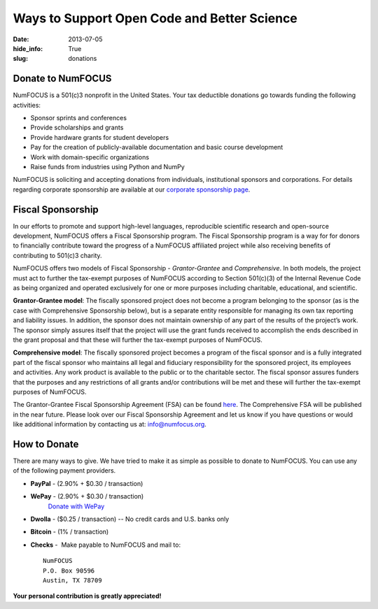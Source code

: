 Ways to Support Open Code and Better Science
############################################
:date: 2013-07-05
:hide_info: True
:slug: donations

Donate to NumFOCUS
------------------

NumFOCUS is a 501(c)3 nonprofit in the United States. Your tax deductible
donations go towards funding the following activities:

- Sponsor sprints and conferences

- Provide scholarships and grants

- Provide hardware grants for student developers

- Pay for the creation of publicly-available documentation and basic course development

- Work with domain-specific organizations

- Raise funds from industries using Python and NumPy

NumFOCUS is soliciting and accepting donations from individuals, institutional
sponsors and corporations.  For details regarding corporate sponsorship are
available at our `corporate sponsorship page`_.


Fiscal Sponsorship
------------------

In our efforts to promote and support high-level languages, reproducible
scientific research and open-source development, NumFOCUS offers a Fiscal
Sponsorship program.  The Fiscal Sponsorship program is a way for for donors to
financially contribute toward the progress of a NumFOCUS affiliated project
while also receiving benefits of contributing to 501(c)3 charity. 

NumFOCUS offers two models of Fiscal Sponsorship - *Grantor-Grantee* and
*Comprehensive*.  In both models, the project must act to further the
tax-exempt purposes of NumFOCUS according to Section 501(c)(3) of the Internal
Revenue Code as being organized and operated exclusively for one or more
purposes including charitable, educational, and scientific.

**Grantor-Grantee model**: The fiscally sponsored project does not become a
program belonging to the sponsor (as is the case with Comprehensive Sponsorship
below), but is a separate entity responsible for managing its own tax reporting
and liability issues. In addition, the sponsor does not maintain ownership of
any part of the results of the project’s work. The sponsor simply assures
itself that the project will use the grant funds received to accomplish the
ends described in the grant proposal and that these will further the tax-exempt
purposes of NumFOCUS. 

**Comprehensive model**: The fiscally sponsored project becomes a program of
the fiscal sponsor and is a fully integrated part of the fiscal sponsor who
maintains all legal and fiduciary responsibility for the sponsored project, its
employees and activities.  Any work product is available to the public or to
the charitable sector. The fiscal sponsor assures funders that the purposes and
any restrictions of all grants and/or contributions will be met and these will
further the tax-exempt purposes of NumFOCUS.

The Grantor-Grantee Fiscal Sponsorship Agreement (FSA) can be found `here`_.
The Comprehensive FSA will be published in the near future.  Please look over
our Fiscal Sponsorship Agreement and let us know if you have questions or would
like additional information by contacting us at: `info@numfocus.org`_. 


How to Donate
-------------

There are many ways to give. We have tried to make it as simple as
possible to donate to NumFOCUS. You can use any of the following payment
providers.


* **PayPal** - (2.90% + $0.30 / transaction)
   .. raw:: html

       <form action="https://www.paypal.com/cgi-bin/webscr" method="post">
         <input type="hidden" name="cmd" value="_s-xclick"/>
         <input type="hidden" name="hosted_button_id" value="HK2N4RM5NMDZC"/>
         <input type="image"
                src="https://www.paypalobjects.com/en_US/i/btn/btn_donateCC_LG.gif" 
                border="0"
                name="submit"
                alt="PayPal - The safer, easier way to pay online!"/><br />
         <img alt=""
               border="0"
               src="https://www.paypalobjects.com/en_US/i/scr/pixel.gif"
               width="1"
               height="1"/>
       </form>



* **WePay** - (2.90% + $0.30 / transaction)
    `Donate with WePay`_


* **Dwolla** - ($0.25 / transaction) -- No credit cards and U.S. banks only
   .. raw:: html

       <input onclick="location.href='https://www.dwolla.com/hub/numfocus?memo=General%20Fund';"
              type="image"
              src="https://www.dwolla.com/content/images/btn-donate-with-dwolla.png" />

* **Bitcoin** - (1% / transaction)
   .. raw:: html

       <form action="https://bitpay.com/checkout" method="post" >
         <input type="hidden" name="action" value="checkout" />
         <input type="hidden" name="posData" value="" />
         <input type="hidden" name="data" value="RB/WxxHHgnPMjN0YyUijaAt3zS8ANaE0aoaNSiGxrBEZK3IrtDUEDF44QQU+nQVgofeuxCUMsWkjuBlAVXIXF1a4CI4+CfwrPFL4HOMB1BqTkeWVijGZiFVT2/O5fjc/34NIkVaftlLW8NHsS/m5p+5+5t8VGJ+OK/NOT9qz8d2pzMv5EcBUwQ8Q31sNvuZSzvwamDtT+51w2nNCVu6r+FRjdrErOPoI7yU4IViv+Numu55KoL3urtm4Id1zOHw6" />
         <input type="image" src="https://bitpay.com/img/donate-md.png" border="0" name="submit" alt="BitPay, the easy way to pay with bitcoins." >
       </form>

* **Checks** -  Make payable to NumFOCUS and mail to::

     NumFOCUS
     P.O. Box 90596
     Austin, TX 78709


**Your personal contribution is greatly appreciated!**

.. _Donate with WePay: https://www.wepay.com/donations/78917
.. _info@numfocus.org: mailto:info@numfocus.org
.. _here: |filename|/pdfs/GranteeGrantorFSA.pdf
.. _corporate sponsorship page: |filename|/corporate_sponsorship.rst
